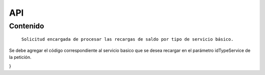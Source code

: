 API
===

.. autosummary::
   :toctree: generated

   **Pago de servicios**



Contenido
--------

 ``Solicitud encargada de procesar las recargas de saldo por tipo de servicio básico.``


.. code-block:: console
  POST  cps/v2/operation/use/pay




 Los tipos de servicios básicos permitidos son:

 +========================+=================+   
 |  Servicios             | Id del servicio |
 +========================+=================+ 
 | DIGITEL_PREPAGO:       |       59        | 
 +------------------------+-----------------+
 | DIGITEL_FIJO:          |        63       |
 +------------------------+-----------------+
 | DIGITEL_INTERNET:      |        64       |
 +------------------------+-----------------+ 
 | DIGITEL_POSPAGO:       |       229       |
 +------------------------+-----------------+
 | MOVISTAR_PREPAGO:      |        57       |
 +------------------------+-----------------+
 | MOVISTAR_FIJO:         |        62       |
 +------------------------+-----------------+
 | MOVISTAR_INTERNET:     |        61       |
 +------------------------+-----------------+
 | MOVISTAR_TV:           |        60       |
 +------------------------+-----------------+
 | MOVISTAR_POSPAGO:      |        228      |
 +------------------------+-----------------+
 | MOVILNET_PREPAGO:      |        58
 +------------------------+-----------------+
 | MOVILNET_FIJO:         |        214
 +------------------------+-----------------+
 | SIMPLETV:              |        215
 +------------------------+-----------------+
 | CORPOELEC:             |        216
 +------------------------+-----------------+
 | INTER_PREPAGO:         |        212
 +------------------------+-----------------+
 | INTER_POSPAGO:         |        213
 +------------------------+-----------------+
 | CANTV_RESIDENCIAL:     |        207
 +------------------------+-----------------+ 
 | CANTV_EMPRESAS:        |        209
 +------------------------+-----------------+ 
 | CANTV_ABA:             |        210
 +------------------------+-----------------+ 
 | ABA_ULTRA:             |        211
 +------------------------+-----------------+ 
 | TV_SATELITAL:          |        208
 +------------------------+-----------------+         


Se debe agregar el código correspondiente al servicio basico que se desea recargar en el parámetro idTypeService de la petición.


.. code-block:: console
  {
  "numberService": "04243675525",
  "idTypeService": 57,
  "amount": 10
}